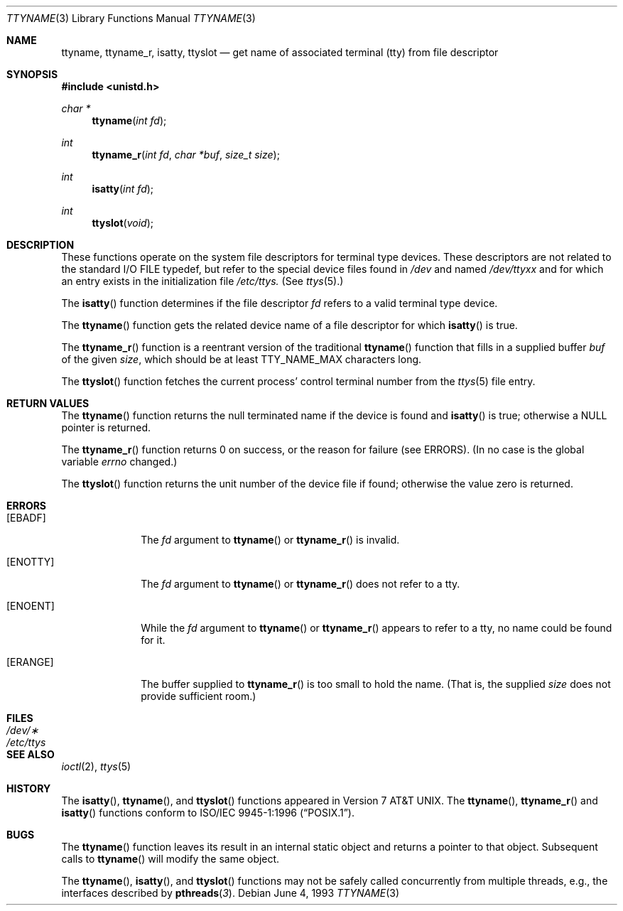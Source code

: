 .\"	BSDI ttyname.3,v 2.4 2001/05/18 15:21:14 donn Exp
.\"
.\" Copyright (c) 1991, 1993
.\"	The Regents of the University of California.  All rights reserved.
.\"
.\" Redistribution and use in source and binary forms, with or without
.\" modification, are permitted provided that the following conditions
.\" are met:
.\" 1. Redistributions of source code must retain the above copyright
.\"    notice, this list of conditions and the following disclaimer.
.\" 2. Redistributions in binary form must reproduce the above copyright
.\"    notice, this list of conditions and the following disclaimer in the
.\"    documentation and/or other materials provided with the distribution.
.\" 3. All advertising materials mentioning features or use of this software
.\"    must display the following acknowledgement:
.\"	This product includes software developed by the University of
.\"	California, Berkeley and its contributors.
.\" 4. Neither the name of the University nor the names of its contributors
.\"    may be used to endorse or promote products derived from this software
.\"    without specific prior written permission.
.\"
.\" THIS SOFTWARE IS PROVIDED BY THE REGENTS AND CONTRIBUTORS ``AS IS'' AND
.\" ANY EXPRESS OR IMPLIED WARRANTIES, INCLUDING, BUT NOT LIMITED TO, THE
.\" IMPLIED WARRANTIES OF MERCHANTABILITY AND FITNESS FOR A PARTICULAR PURPOSE
.\" ARE DISCLAIMED.  IN NO EVENT SHALL THE REGENTS OR CONTRIBUTORS BE LIABLE
.\" FOR ANY DIRECT, INDIRECT, INCIDENTAL, SPECIAL, EXEMPLARY, OR CONSEQUENTIAL
.\" DAMAGES (INCLUDING, BUT NOT LIMITED TO, PROCUREMENT OF SUBSTITUTE GOODS
.\" OR SERVICES; LOSS OF USE, DATA, OR PROFITS; OR BUSINESS INTERRUPTION)
.\" HOWEVER CAUSED AND ON ANY THEORY OF LIABILITY, WHETHER IN CONTRACT, STRICT
.\" LIABILITY, OR TORT (INCLUDING NEGLIGENCE OR OTHERWISE) ARISING IN ANY WAY
.\" OUT OF THE USE OF THIS SOFTWARE, EVEN IF ADVISED OF THE POSSIBILITY OF
.\" SUCH DAMAGE.
.\"
.\"     @(#)ttyname.3	8.1 (Berkeley) 6/4/93
.\"
.Dd June 4, 1993
.Dt TTYNAME 3
.Os
.Sh NAME
.Nm ttyname ,
.Nm ttyname_r ,
.Nm isatty ,
.Nm ttyslot
.Nd get name of associated terminal (tty) from file descriptor
.Sh SYNOPSIS
.Fd #include <unistd.h>
.Ft char *
.Fn ttyname "int fd"
.Ft int
.Fn ttyname_r "int fd" "char *buf" "size_t size"
.Ft int
.Fn isatty "int fd"
.Ft int
.Fn ttyslot void
.Sh DESCRIPTION
These functions operate on the system file descriptors for terminal
type devices. These descriptors are not related to the standard
.Tn I/O
.Dv FILE
typedef, but refer to the special device files found in
.Pa /dev
and named
.Pa /dev/tty Ns Em xx
and for which an entry exists
in the initialization file
.Pa /etc/ttys.
(See
.Xr ttys 5 . )
.Pp
The
.Fn isatty
function
determines if the file descriptor
.Fa fd
refers to a valid
terminal type device.
.Pp
The
.Fn ttyname
function
gets the related device name of
a file descriptor for which
.Fn isatty
is true.
.Pp
The
.Fn ttyname_r
function is a reentrant version of the traditional
.Fn ttyname
function that fills in a supplied buffer
.Fa buf
of the given
.Fa size ,
which should be at least
.Dv TTY_NAME_MAX
characters long.
.Pp
The
.Fn ttyslot
function
fetches the current process' control terminal number from the
.Xr ttys 5
file entry.
.Sh RETURN VALUES
The
.Fn ttyname
function
returns the null terminated name if the device is found and
.Fn isatty
is true; otherwise 
a
.Dv NULL
pointer is returned.
.Pp
The
.Fn ttyname_r
function returns 0 on success,
or the reason for failure (see ERRORS).
(In no case is the global variable
.Va errno
changed.)
.Pp
The
.Fn ttyslot
function
returns the unit number of the device file if found; otherwise
the value zero is returned.
.Sh ERRORS
.Bl -tag -width ERANGEXX
.It Bq Er EBADF
The
.Fa fd
argument to
.Fn ttyname
or
.Fn ttyname_r
is invalid.
.It Bq Er ENOTTY
The
.Fa fd
argument to
.Fn ttyname
or
.Fn ttyname_r
does not refer to a tty.
.It Bq Er ENOENT
While the
.Fa fd
argument to
.Fn ttyname
or
.Fn ttyname_r
appears to refer to a tty, no name could be found for it.
.It Bq Er ERANGE
The buffer supplied to
.Fn ttyname_r
is too small to hold the name.
(That is, the supplied
.Fa size
does not provide sufficient room.)
.Sh FILES
.Bl -tag -width /etc/ttys -compact
.It Pa /dev/\(**
.It Pa /etc/ttys
.El
.Sh SEE ALSO
.Xr ioctl 2 ,
.Xr ttys 5
.Sh HISTORY
The
.Fn isatty ,
.Fn ttyname ,
and
.Fn ttyslot
functions appeared in
.At v7 .
The
.Fn ttyname ,
.Fn ttyname_r
and
.Fn isatty
functions conform to
.St -p1003.1-96 .
.Sh BUGS
The
.Fn ttyname
function leaves its result in an internal static object and returns
a pointer to that object. Subsequent calls to
.Fn ttyname
will modify the same object.
.Pp
The 
.Fn ttyname ,
.Fn isatty ,
and
.Fn ttyslot
functions may not be safely called concurrently from multiple 
threads, e.g., the interfaces described by 
.Fn pthreads 3 .
